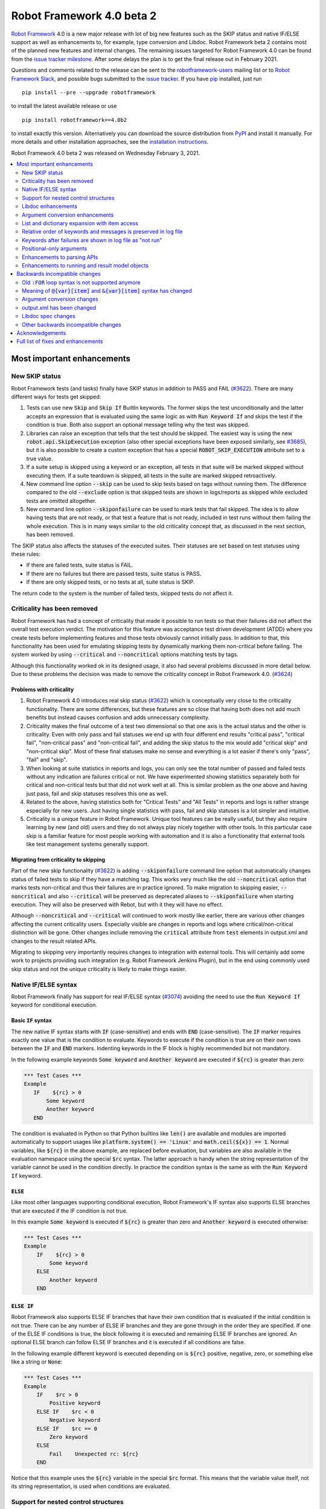 ==========================
Robot Framework 4.0 beta 2
==========================

.. default-role:: code

`Robot Framework`_ 4.0  is a new major release with lot of big new features
such as the SKIP status and native IF/ELSE support as well as enhancements
to, for example, type conversion and Libdoc. Robot Framework beta 2 contains
most of the planned new features and internal changes. The remaining
issues targeted for Robot Framework 4.0 can be found from the `issue tracker
milestone`_. After some delays the plan is to get the final release out in
February 2021.

Questions and comments related to the release can be sent to the
`robotframework-users`_ mailing list or to `Robot Framework Slack`_,
and possible bugs submitted to the `issue tracker`_.
If you have pip_ installed, just run

::

   pip install --pre --upgrade robotframework

to install the latest available release or use

::

   pip install robotframework==4.0b2

to install exactly this version. Alternatively you can download the source
distribution from PyPI_ and install it manually. For more details and other
installation approaches, see the `installation instructions`_.

Robot Framework 4.0 beta 2 was released on Wednesday February 3, 2021.

.. _Robot Framework: http://robotframework.org
.. _Robot Framework Foundation: http://robotframework.org/foundation
.. _pip: http://pip-installer.org
.. _PyPI: https://pypi.python.org/pypi/robotframework
.. _issue tracker milestone: https://github.com/robotframework/robotframework/issues?q=milestone%3Av4.0
.. _issue tracker: https://github.com/robotframework/robotframework/issues
.. _robotframework-users: http://groups.google.com/group/robotframework-users
.. _Robot Framework Slack: https://robotframework-slack-invite.herokuapp.com
.. _installation instructions: ../../INSTALL.rst

.. contents::
   :depth: 2
   :local:


Most important enhancements
===========================

New SKIP status
---------------

Robot Framework tests (and tasks) finally have SKIP status in addition to
PASS and FAIL (`#3622`_). There are many different ways for tests get skipped:

1. Tests can use new `Skip` and `Skip If` BuiltIn keywords. The former skips the test
   unconditionally and the latter accepts an expression that is evaluated using the
   same logic as with `Run Keyword If` and skips the test if the condition is true.
   Both also support an optional message telling why the test was skipped.

2. Libraries can raise an exception that tells that the test should be skipped. The
   easiest way is using the new `robot.api.SkipExecution` exception (also other special
   exceptions have been exposed similarly, see `#3685`_), but it is also possible to
   create a custom exception that has a special `ROBOT_SKIP_EXECUTION` attribute set
   to a true value.

3. If a suite setup is skipped using a keyword or an exception, all tests in that
   suite will be marked skipped without executing them. If a suite teardown is skipped,
   all tests in the suite are marked skipped retroactively.

4. New command line option `--skip` can be used to skip tests based on tags without
   running them. The difference compared to the old `--exclude` option is that skipped
   tests are shown in logs/reports as skipped while excluded tests are omitted
   altogether.

5. New command line option `--skiponfailure` can be used to mark tests that fail
   skipped. The idea is to allow having tests that are not ready, or that test
   a feature that is not ready, included in test runs without them failing the whole
   execution. This is in many ways similar to the old criticality concept that,
   as discussed in the next section, has been removed.

The SKIP status also affects the statuses of the executed suites. Their statuses are
set based on test statuses using these rules:

- If there are failed tests, suite status is FAIL.
- If there are no failures but there are passed tests, suite status is PASS.
- If there are only skipped tests, or no tests at all, suite status is SKIP.

The return code to the system is the number of failed tests, skipped tests do not
affect it.

Criticality has been removed
----------------------------

Robot Framework has had a concept of criticality that made it possible to run tests so
that their failures did not affect the overall test execution verdict. The motivation
for this feature was acceptance test driven development (ATDD) where you create tests
before implementing features and those tests obviously cannot initially pass. In
addition to that, this functionality has been used for emulating skipping tests by
dynamically marking them non-critical before failing. The system worked by using
`--critical` and `--noncritical` options matching tests by tags.

Although this functionality worked ok in its designed usage, it also had several
problems discussed in more detail below. Due to these problems the decision was made
to remove the criticality concept in Robot Framework 4.0. (`#3624`_)

Problems with criticality
~~~~~~~~~~~~~~~~~~~~~~~~~

1. Robot Framework 4.0 introduces real skip status (`#3622`_) which is conceptually very
   close to the criticality functionality. There are some differences, but these
   features are so close that having both does not add much benefits but instead causes
   confusion and adds unnecessary complexity.

2. Criticality makes the final outcome of a test two dimensional so that one axis is
   the actual status and the other is criticality. Even with only pass and fail statuses
   we end up with four different end results "critical pass", "critical fail",
   "non-critical pass" and "non-critical fail", and adding the skip status to the mix
   would add "critical skip" and "non-critical skip". Most of these final statuses make
   no sense and everything is a lot easier if there's only "pass", "fail" and "skip".

3. When looking at suite statistics in reports and logs, you can only see the total
   number of passed and failed tests without any indication are failures critical or not.
   We have experimented showing statistics separately both for critical and non-critical
   tests but that did not work well at all. This is similar problem as the one above
   and having just pass, fail and skip statuses resolves this one as well.

4. Related to the above, having statistics both for "Critical Tests" and "All Tests"
   in reports and logs is rather strange especially for new users. Just having single
   statistics with pass, fail and skip statuses is a lot simpler and intuitive.

5. Criticality is a unique feature in Robot Framework. Unique tool features can be
   really useful, but they also require learning by new (and old) users and they do not
   always play nicely together with other tools. In this particular case skip is
   a familiar feature for most people working with automation and it is also
   a functionality that external tools like test management systems generally support.

Migrating from criticality to skipping
~~~~~~~~~~~~~~~~~~~~~~~~~~~~~~~~~~~~~~

Part of the new skip functionality (`#3622`_) is adding `--skiponfailure` command line
option that automatically changes status of failed tests to skip if they have a matching
tag. This works very much like the old `--noncritical` option that marks tests
non-critical and thus their failures are in practice ignored. To make migration to
skipping easier, `--noncritical` and also `--critical` will be preserved as deprecated
aliases to `--skiponfailure` when starting execution. They will also be preserved with
Rebot, but with it they will have no effect.

Although `--noncritical` and `--critical` will continued to work mostly like earlier,
there are various other changes affecting the current criticality users. Especially
visible are changes in reports and logs where critical/non-critical distinction will
be gone. Other changes include removing the `critical` attribute from `test` elements
in output.xml and changes to the result related APIs.

Migrating to skipping very importantly requires changes to integration with external
tools. This will certainly add some work to projects providing such integration
(e.g. Robot Framework Jenkins Plugin), but in the end using commonly used skip status
and not the unique criticality is likely to make things easier.

Native IF/ELSE syntax
---------------------

Robot Framework finally has support for real IF/ELSE syntax (`#3074`_) avoiding
the need to use the `Run Keyword If` keyword for conditional execution.

Basic `IF` syntax
~~~~~~~~~~~~~~~~~

The new native IF syntax starts with `IF` (case-sensitive) and ends
with `END` (case-sensitive). The `IF` marker requires exactly one value that is
the condition to evaluate. Keywords to execute if the condition is true are on
their own rows between the `IF` and `END` markers. Indenting keywords in the IF
block is highly recommended but not mandatory.

In the following example keywords `Some keyword` and `Another keyword`
are executed if `${rc}` is greater than zero:

.. sourcecode:: robotframework

    *** Test Cases ***
    Example
       IF    ${rc} > 0
           Some keyword
           Another keyword
       END

The condition is evaluated in Python so that Python builtins like `len()` are
available and modules are imported automatically to support usages like
`platform.system() == 'Linux'` and `math.ceil(${x}) == 1`. Normal variables,
like `${rc}` in the above example, are replaced before evaluation, but variables
are also available in the evaluation namespace using the special `$rc` syntax.
The latter approach is handy when the string representation of the variable cannot
be used in the condition directly. In practice the condition syntax is the same
as with the `Run Keyword If` keyword.

`ELSE`
~~~~~~

Like most other languages supporting conditional execution, Robot Framework's IF
syntax also supports ELSE branches that are executed if the IF condition is
not true.

In this example `Some keyword` is executed if `${rc}` is greater than
zero and `Another keyword` is executed otherwise:

.. sourcecode:: robotframework

    *** Test Cases ***
    Example
        IF    ${rc} > 0
            Some keyword
        ELSE
            Another keyword
        END

`ELSE IF`
~~~~~~~~~

Robot Framework also supports ELSE IF branches that have their own condition
that is evaluated if the initial condition is not true. There can be any number
of ELSE IF branches and they are gone through in the order they are specified.
If one of the ELSE IF conditions is true, the block following it is executed
and remaining ELSE IF branches are ignored. An optional ELSE branch can follow
ELSE IF branches and it is executed if all conditions are false.

In the following example different keyword is executed depending on is `${rc}`
positive, negative, zero, or something else like a string or `None`:

.. sourcecode:: robotframework

    *** Test Cases ***
    Example
        IF    $rc > 0
            Positive keyword
        ELSE IF    $rc < 0
            Negative keyword
        ELSE IF    $rc == 0
            Zero keyword
        ELSE
            Fail    Unexpected rc: ${rc}
        END

Notice that this example uses the `${rc}` variable in the special `$rc` format.
This means that the variable value itself, not its string representation, is
used when conditions are evaluated.

Support for nested control structures
-------------------------------------

It is now possible to nest old FOR loops as well new IF/ELSE structures (`#3079`_).
Previously, nesting FOR loops was only possible by using a keyword that has a loop
in a top level loop.

Here is an example with FOR and IF::

    FOR    ${row}    IN    @{rows}
        FOR    ${cell}    IN    @{row}
            IF    "${cell}" != "IGNORE"
                Process Cell    ${cell}
            END
        END
    END

Libdoc enhancements
-------------------

HTML output enhancements
~~~~~~~~~~~~~~~~~~~~~~~~

Libdoc generated HTML documentation has been enhanced so that it contains a navigation
bar with easier access to keywords both directly and via search. Support for mobile
browsers has also been improved. (`#3687`_)

Showing keyword arguments has been improved. Nowadays argument names and
possible types and default values are shown separately and not anymore as
a single string like `arg: int = 42`. (`#3586`_)

Enums_ or a TypedDicts_ used as argument types are automatically listed in the new
Data types section in Libdoc HTML output. The type information keywords have also
contain links to this information where applicable. (`#3783`_)

.. _Enums: https://docs.python.org/3/library/enum.html
.. _TypedDicts: https://docs.python.org/3/library/typing.html#typing.TypedDict

Spec file enhancements
~~~~~~~~~~~~~~~~~~~~~~

Most important enhancement to the machine readable spec files is that Libdoc nowadays
can generate specs in the JSON format in addition to XML. The JSON spec is more
convenient especially when working with JavaScript and other web technologies. (`#3730`_)

Another important change is that specs nowadays store keyword argument information
so that name and possible type and default value are separated. (`#3578`_)

Enums_ and TypedDicts_ shown specially in HTML are also stored separately in the spec
files. This makes it possible, for example, to implement completion for enum members
in IDEs. (`#3607`_)

Argument conversion enhancements
--------------------------------

Automatic argument conversion that was initially added in `Robot Framework 3.1`__
has been enhanced in multiple ways:

- It is possible to specify that an argument has multiple possible types, for
  example, like `arg: Union[int, float]`. (`#3738`_)
- Conversion is done also when the given argument is not a string. (`#3735`_)
- Conversion to string (e.g. `arg: str`) has been added. (`#3736`_)
- Conversion to `None` is done only if an argument has `None` as an explicit
  type or as a default value. (`#3729`_)
- `None` can be used as a type instead of `NoneType` consistently. (`#3739`_)

__ https://github.com/robotframework/robotframework/blob/master/doc/releasenotes/rf-3.1.rst#automatic-argument-conversion

List and dictionary expansion with item access
----------------------------------------------

List and dictionaalsory expansion using `@{list}` and `&{dict}` syntax, respectively,
now works also in combination with item access like `@{var}[item]` (`#3487`_). This
is how that syntax is handled:

- Both `@{var}[item]` and `&{var}[item]` first make a normal variable item lookup,
  exactly like when using `${var}[item]`.
- Nested access like `@{var}[item1][item2]` and using the slice notation with lists
  like `@{var}[1:]` are supported as well.
- When using the `@{var}[item]` syntax, the found item must be a list or list-like.
  It is expanded exactly like `@{var}` is expanded normally.
- When using the `&{var}[item]` syntax, the found item must be a mapping. It is
  expanded exactly like `&{var}` is expanded normally.

In practice the above means that if we have, for example, a variable `${var}` with
value `{'items': ['a', 'b', 'c']}`, we could use it like this::

    FOR    ${item}    IN    @{var}[items]
        Log    ${item}
    END

Prior to this change the item access needed to be done separately::

    @{items} =    Set Variable    ${var}[items]
    FOR    ${item}    IN    @{items}
        Log    ${item}
    END

This change is backward incompatible because with earlier versions `@{var}[item]` and
`&{var}[item]` meant normal item access with lists and dictionaries, respectively.
The new generic `${var}[item]` access was introduced already in Robot Framework 3.1
(`#2601`__) and the old syntax was deprecated in Robot Framework 3.2 (`#2974`__).

__ https://github.com/robotframework/robotframework/issues/2601
__ https://github.com/robotframework/robotframework/issues/2974

Relative order of keywords and messages is preserved in log file
----------------------------------------------------------------

Keywords typically only contain either other keywords (user keywords) or messages
(library keywords), but in some special cases like when using the TRACE log level
keywords can have both. Earlier child keywords were always shown first in the log
file and messages followed them even if some of the messages actually were logged
before running the child keywords. This problem has now been fixed and the relative
order of keywords and messages, as well as IF/ELSE and FOR structures, is
preserved. (`#2086`_)

Keywords after failures are shown in log file as "not run"
----------------------------------------------------------

When a keyword that a test or a task contains fails, remaining keywords in
the test are not executed and execution continues from possible test teardown
or from the next test. This is fine otherwise, but sometimes it would be
convenient to see what keywords would have still been executed if there had
not been a failure. This can be seen from the original script, but they are
not always easily accessible.

Starting from Robot Framework 4.0 keywords after failures are gone through
and shown in log files using "NOT RUN" status. Keywords are not executed
so there is only a minimal overhead compared to the earlier behaviour and
this overhead is only seen when there are failures.

When this functionality was discussed on the `#devel` channel on our `Slack
<https://rf-invite.herokuapp.com>`_, majority of the users liked it and some
found it very useful, but there were also some who opposed the change. If there
are more users who do not like this change, we can still consider making it
configurable. If you have opinions either way, comment the issue `#3842`_ or
join the discussion on Slack_!

Positional-only arguments
-------------------------

`Positional-only arguments`__ introduced in Python 3.8 are now supported (`#3695`_).
They work for most parts already with earlier releases but now, for example, error
reporting is better. Positional-only arguments are currently only supported with
Python based keywords as well as with Java based keywords that have technically
always been positional-only. There are no plans to support them with user keywords,
but adding support to the dynamic API would probably be a good idea.

__ https://www.python.org/dev/peps/pep-0570/

Enhancements to parsing APIs
----------------------------

Robot Framework 3.2 contained a totally rewritten parser and enhanced parsing APIs.
These APIs were mainly designed to be used for inspecting parsed data and modifying
the data was not very convenient. Robot Framework 4.0 further enhances these APIs
and now modifying data is a lot more convenient (`#3791`_) and parsing APIs
have been slightly enhanced also otherwise (`#3776`_).

People interested in the new and old parsing APIs can find them documented here__.
These APIs are already used by the new external `robotidy
<https://github.com/MarketSquare/robotframework-tidy>`_ tool that already now
has a lot more features than the built-in `tidy`.

__ https://robot-framework.readthedocs.io/en/master/autodoc/robot.api.html#module-robot.api.parsing

Enhancements to running and result model objects
------------------------------------------------

Execution and result side models now contain separate objects representing
FOR and IF/ELSE constructs. Earlier these models considered everything,
including FOR loops, to be keywords, but that did not work too well when
new control structures were added. These changes are invisible for majority
of users, but people using the programmatic APIs somehow should study
issue `#3749`_ for more information.


Backwards incompatible changes
==============================

Big changes in Robot Framework 4.0 have not been possible without breaking
backwards incompatibility in some cases.

Old `:FOR` loop syntax is not supported anymore
-----------------------------------------------

Prior to Robot Framework 3.1 the FOR loop syntax looked like this::

   :FOR    ${animal}    IN    cat    dog    cow
   \    Keyword    ${animal}
   \    Another keyword

Robot Framework 3.1 `added the new loop syntax`__ that makes it possible to
write loops like this::

   FOR    ${animal}    IN    cat    dog    cow
       Keyword    ${animal}
       Another keyword
   END

The old loop syntax was `deprecated in Robot Framework 3.2`__ and now in
Robot Framework 4.0 the support for it has been removed altogether. (`#3733`_)

__ https://github.com/robotframework/robotframework/blob/master/doc/releasenotes/rf-3.1.rst#for-loop-enhancements
__ https://github.com/robotframework/robotframework/blob/master/doc/releasenotes/rf-3.2.rst#old-for-loop-syntax

Meaning of `@{var}[item]` and `&{var}[item]` syntax has changed
---------------------------------------------------------------

As discussed earlier, `@{var}[item]` and `&{var}[item]` nowadays mean
`list and dictionary expansion with item access`_, respectively (`#3487`_).
With earlier versions they meant accessing items from lists or dictionaries
without expansion, but that functionality was `deprecated in Robot Framework 3.2`__.

__ https://github.com/robotframework/robotframework/blob/master/doc/releasenotes/rf-3.2.rst#accessing-list-and-dictionary-items-using-varitem-and-varitem

Argument conversion changes
---------------------------

Argument type conversion has been `enhanced in many ways`__ and some of these
changes are backwards incompatible:

- Also non-string arguments are used in automatic argument conversion instead of
  passing them to keywords as-is. Keywords may thus get arguments in different
  type than earlier or the type conversion can fail. (`#3735`_)

- String `NONE` (case-insensitively) is converted to `None` only if the argument has
  `None` as an explicit type or as a default value. This may lead to argument
  conversion failure instead of the keyword getting `None`. (`#3729`_)

__ `Argument conversion enhancements`_

output.xml has been changed
---------------------------

The generated output.xml file has seen various changes:

- Suites, tests and keywords can have SKIP status. (`#3622`_)
- Log messages can have SKIP level. (`#3622`_)
- Tests do not anymore have `criticality` attribute. (`#3624`_)
- Keywords as well as IF and FOR structures can have NOT RUN status if they
  are not executed due to earlier failures (`#3842`_) or if they are in
  an unexecuted IF/ELSE branch (`#3074`_).
- FOR loops are represented as `<for>` elements instead of using `<kw type='for'>`.
- New IF/ELSE structures are represented as `<if>` elements.

The `schema defining the output.xml structure`__ has also not been fully updated yet
but that will be done before the final release. It is also possible that output.xml
will be still changed slightly before that.

Although there are lot of changes, most of them are pretty small and should not
cause too much problems for tools processing output.xml. Especially tools only
interested in suite and test level information are mostly unaffected.

.. note:: Instead of processing output.xml using generic XML parsing tools,
          it may be easier to use Robot Framework's own result APIs that parse
          the data into convenient suite structure that can be inspected and
          modified as needed. For more details about these APIs see their
          documentation here__.

__ https://github.com/robotframework/robotframework/tree/master/doc/schema
__ https://robot-framework.readthedocs.io/en/master/autodoc/robot.result.html

Libdoc spec changes
-------------------

Libdoc XML spec files have been changed:

- Argument name, type and default are stored separately. (`#3578`_)
- Information about named argument support has been removed. (`#3705`_)
- Spec files have new information such as Enum and TypedDict data types. (`#3607`_)
- When generating specs, it is not possible to use the special `XML:HTML` format
  anymore. The new `--specdocformat` option must be used instead. (`#3731`_)

As the result the `XML schema version`__ has been raised to 3.

__ https://github.com/robotframework/robotframework/tree/master/doc/schema

Other backwards incompatible changes
------------------------------------

- Python 3.4 is not anymore supported. (`#3577`_)
- Parsing model has been changed slightly. (`#3776`_)
- Result and running models have been changed (`#3749`_)
- Space after a literal newline is not ignored anymore. (`#3746`_)
- Small changes to importing listeners and model modifiers from the command line. (`#3809`_)


Acknowledgements
================

Robot Framework development is sponsored by the `Robot Framework Foundation`_
and its `40+ member organizations <https://robotframework.org/foundation/#members>`_.
Due to some extra funding we have had a bit bigger team developing Robot Framework 4.0
consisting of
`Pekka Klärck <https://github.com/pekkaklarck>`_,
`Janne Härkönen <https://github.com/yanne>`_,
`Mikko Korpela <https://github.com/mkorpela>`_ and
`René Rohner <https://github.com/Snooz82>`_.
Pekka's work has been sponsored by the foundation, Janne and Mikko who work for
`Reaktor <https://www.reaktor.com/>`__ have been sponsored by
`Robocorp <https://robocorp.com/>`__, and René's work has been
sponsored by his employer `imbus <https://www.imbus.de/en/>`__.

In addition to the work done by the dedicated team, we have got great
contributions by the wider open source community:

- `Simandan Andrei-Cristian <https://github.com/cristii006>`__ implemented
  `Run Keyword And Warn On Failure` keyword. It is especially handy with suite
  teardowns if you do not want failures to fail all tests but do not want to hide
  the failure fully either. (`#2294`_)

- `Maciej Wiczk <https://github.com/MaciejWiczk>`__ added the original name of
  keywords using embedded arguments to output.xml (`#3750`_) and added information
  about all tags to Libdoc XML spec files (`#3770`_).

- `Bartłomiej Hirsz <https://github.com/bhirsz>`_ enhanced parsing APIs by
  adding convenience methods for creating new data.
  (PR `#3808 <https://github.com/robotframework/robotframework/pull/3808>`_)

- `Mihai Pârvu <https://github.com/mihaiparvu>`__ fixed problems using string 'none'
  (case-insensitively) with various keywords, most importantly with XML library
  keywords setting element text. (`#3649`_)

- `Hugo van Kemenade <https://github.com/hugovk>`__ did metadata and documentation
  changes to drop Python 3.4 support. (`#3577`_)

- `Sergio Freire <https://github.com/bitcoder>`__ updated output.xml schema after
  changes to status and criticality. (`#3726`_)

Huge thanks to all sponsors, contributors and to everyone else who has reported
problems, participated in discussions on various forums, or otherwise helped to make
Robot Framework and its community and ecosystem better.

| `Pekka Klärck <https://github.com/pekkaklarck>`__
| Robot Framework Lead Developer


Full list of fixes and enhancements
===================================

.. list-table::
    :header-rows: 1

    * - ID
      - Type
      - Priority
      - Summary
      - Added
    * - `#3074`_
      - enhancement
      - critical
      - Native support for `IF/ELSE` syntax
      - alpha 3
    * - `#3079`_
      - enhancement
      - critical
      - Support for nested control structures
      - alpha 3
    * - `#3622`_
      - enhancement
      - critical
      - New `SKIP` status
      - alpha 1
    * - `#3624`_
      - enhancement
      - critical
      - Remove criticality concept in favor of skip status
      - alpha 1
    * - `#2086`_
      - bug
      - high
      - Relative order of messages and keywords is not preserved in log
      - beta 2
    * - `#3487`_
      - enhancement
      - high
      - Allow using `@{list}[index]` as a list and `&{dict}[key]` as a dict
      - alpha 1
    * - `#3578`_
      - enhancement
      - high
      - Libdoc specs: Argument name, type and default should be stored separately
      - alpha 2
    * - `#3586`_
      - enhancement
      - high
      - Libdoc should format argument names, defaults and types differently
      - alpha 1
    * - `#3607`_
      - enhancement
      - high
      - Libdoc: Store information about enums and TypedDicts used as argument types in spec files
      - beta 1
    * - `#3687`_
      - enhancement
      - high
      - Libdoc html UX responsive improvements.
      - alpha 1
    * - `#3695`_
      - enhancement
      - high
      - Positional only argument support with Python keywords
      - alpha 1
    * - `#3730`_
      - enhancement
      - high
      - Libdoc: Support JSON spec files
      - alpha 2
    * - `#3735`_
      - enhancement
      - high
      - Argument conversion and validation with non-string argument values
      - alpha 2
    * - `#3738`_
      - enhancement
      - high
      - Support type conversion with multiple possible types
      - alpha 2
    * - `#3749`_
      - enhancement
      - high
      - Refactor execution and result side model objects
      - beta 2
    * - `#3783`_
      - enhancement
      - high
      - Libdoc: List enums and TypedDicts used as argument types in HTML automatically
      - beta 1
    * - `#3791`_
      - enhancement
      - high
      - Add public APIs to allow modifying parsing model
      - beta 2
    * - `#3842`_
      - enhancement
      - high
      - Show keywords unexecuted due to earlier failures in log
      - beta 2
    * - `#3547`_
      - bug
      - medium
      - Some non-iterable objects considered iterable
      - alpha 1
    * - `#3648`_
      - bug
      - medium
      - Enhance error reporting when using markers like `FOR` in wrong case like `for`
      - alpha 3
    * - `#3649`_
      - bug
      - medium
      - XML: Setting element text to `none` (case-insensitively) doesn't work
      - alpha 1
    * - `#3681`_
      - bug
      - medium
      - Evaluate: NameError - variable not recognized
      - alpha 1
    * - `#3708`_
      - bug
      - medium
      - Libdoc: Automatic table of contents generation does not work with spec files when using XML:HTML format
      - alpha 1
    * - `#3721`_
      - bug
      - medium
      - Line starting with single space followed by `#` is not considered comment
      - beta 2
    * - `#3729`_
      - bug
      - medium
      - `None` conversion should not be done unless argument has `None` as explicit type or as default value
      - alpha 2
    * - `#3772`_
      - bug
      - medium
      - If library has listener but no keywords, other library listeners' `close` method is called multiple times
      - beta 1
    * - `#3801`_
      - bug
      - medium
      - Upgrade jQuery
      - beta 2
    * - `#2294`_
      - enhancement
      - medium
      - Run Keyword And Warn On Failure keyword
      - alpha 1
    * - `#3577`_
      - enhancement
      - medium
      - Drop Python 3.4 support
      - alpha 1
    * - `#3685`_
      - enhancement
      - medium
      - Expose special exceptions via `robot.api`
      - alpha 1
    * - `#3697`_
      - enhancement
      - medium
      - Libdoc: Escape backslashes, spaces, line breaks etc. in default values to make them Robot compatible
      - alpha 2
    * - `#3726`_
      - enhancement
      - medium
      - Update output.xml schema to reflect v4.0 changes
      - beta 1
    * - `#3733`_
      - enhancement
      - medium
      - Remove support for old `:FOR` loop syntax
      - alpha 3
    * - `#3736`_
      - enhancement
      - medium
      - Support argument conversion to string
      - alpha 2
    * - `#3739`_
      - enhancement
      - medium
      - Support `None` as alias for `NoneType` in type conversion consistently
      - alpha 2
    * - `#3746`_
      - enhancement
      - medium
      - Remove ignoring space after literal newline
      - alpha 2
    * - `#3748`_
      - enhancement
      - medium
      - Libdoc: Support argument types with multiple possible values
      - beta 1
    * - `#3750`_
      - enhancement
      - medium
      - Improve embedded keyword logging in output.xml
      - beta 2
    * - `#3769`_
      - enhancement
      - medium
      - Reserved keywords should be executed in dry-run
      - beta 1
    * - `#3770`_
      - enhancement
      - medium
      - Libdoc: XML spec files should have info about all tags used by keywords
      - beta 2
    * - `#3781`_
      - enhancement
      - medium
      - Support optional start index with `FOR ... IN ENUMERATE` loops
      - beta 1
    * - `#3785`_
      - enhancement
      - medium
      - Libdoc: Add standalone `libdoc` command
      - beta 2
    * - `#3809`_
      - enhancement
      - medium
      - Support named arguments and argument conversion when importing listeners and modifiers
      - beta 2
    * - `#3731`_
      - ---
      - medium
      - Libdoc: Replace special `XML:HTML` format with dedicated `--specdocformat` option to control documentation format in spec files
      - alpha 2
    * - `#3214`_
      - enhancement
      - low
      - Document that the position of the `[Return]` setting does not affect its usage
      - alpha 2
    * - `#3691`_
      - enhancement
      - low
      - Document omitting files starting with `.` or `_` when running a directory better
      - alpha 1
    * - `#3705`_
      - enhancement
      - low
      - Remove information about named argument support from Libdoc metadata
      - alpha 2
    * - `#3724`_
      - enhancement
      - low
      - Libdoc: Drop `typing.` prefix from type hints originating from the `typing` module
      - beta 1
    * - `#3758`_
      - enhancement
      - low
      - Libdoc: Support quiet mode to not print output file to console
      - alpha 3
    * - `#3767`_
      - enhancement
      - low
      - Write elements without text as self closing to XML outputs
      - beta 1
    * - `#3776`_
      - enhancement
      - low
      - Cleanup parsing model
      - beta 1
    * - `#3815`_
      - enhancement
      - low
      - Allow using `libdoc_cli` programmatically without closing Python interpreter
      - beta 2

Altogether 52 issues. View on the `issue tracker <https://github.com/robotframework/robotframework/issues?q=milestone%3Av4.0>`__.

.. _#3074: https://github.com/robotframework/robotframework/issues/3074
.. _#3079: https://github.com/robotframework/robotframework/issues/3079
.. _#3622: https://github.com/robotframework/robotframework/issues/3622
.. _#3624: https://github.com/robotframework/robotframework/issues/3624
.. _#2086: https://github.com/robotframework/robotframework/issues/2086
.. _#3487: https://github.com/robotframework/robotframework/issues/3487
.. _#3538: https://github.com/robotframework/robotframework/issues/3538
.. _#3578: https://github.com/robotframework/robotframework/issues/3578
.. _#3586: https://github.com/robotframework/robotframework/issues/3586
.. _#3607: https://github.com/robotframework/robotframework/issues/3607
.. _#3687: https://github.com/robotframework/robotframework/issues/3687
.. _#3695: https://github.com/robotframework/robotframework/issues/3695
.. _#3730: https://github.com/robotframework/robotframework/issues/3730
.. _#3735: https://github.com/robotframework/robotframework/issues/3735
.. _#3738: https://github.com/robotframework/robotframework/issues/3738
.. _#3749: https://github.com/robotframework/robotframework/issues/3749
.. _#3783: https://github.com/robotframework/robotframework/issues/3783
.. _#3791: https://github.com/robotframework/robotframework/issues/3791
.. _#3842: https://github.com/robotframework/robotframework/issues/3842
.. _#3547: https://github.com/robotframework/robotframework/issues/3547
.. _#3648: https://github.com/robotframework/robotframework/issues/3648
.. _#3649: https://github.com/robotframework/robotframework/issues/3649
.. _#3681: https://github.com/robotframework/robotframework/issues/3681
.. _#3708: https://github.com/robotframework/robotframework/issues/3708
.. _#3721: https://github.com/robotframework/robotframework/issues/3721
.. _#3729: https://github.com/robotframework/robotframework/issues/3729
.. _#3772: https://github.com/robotframework/robotframework/issues/3772
.. _#3801: https://github.com/robotframework/robotframework/issues/3801
.. _#2294: https://github.com/robotframework/robotframework/issues/2294
.. _#3577: https://github.com/robotframework/robotframework/issues/3577
.. _#3685: https://github.com/robotframework/robotframework/issues/3685
.. _#3697: https://github.com/robotframework/robotframework/issues/3697
.. _#3726: https://github.com/robotframework/robotframework/issues/3726
.. _#3733: https://github.com/robotframework/robotframework/issues/3733
.. _#3736: https://github.com/robotframework/robotframework/issues/3736
.. _#3739: https://github.com/robotframework/robotframework/issues/3739
.. _#3746: https://github.com/robotframework/robotframework/issues/3746
.. _#3748: https://github.com/robotframework/robotframework/issues/3748
.. _#3750: https://github.com/robotframework/robotframework/issues/3750
.. _#3769: https://github.com/robotframework/robotframework/issues/3769
.. _#3770: https://github.com/robotframework/robotframework/issues/3770
.. _#3781: https://github.com/robotframework/robotframework/issues/3781
.. _#3785: https://github.com/robotframework/robotframework/issues/3785
.. _#3809: https://github.com/robotframework/robotframework/issues/3809
.. _#3731: https://github.com/robotframework/robotframework/issues/3731
.. _#3214: https://github.com/robotframework/robotframework/issues/3214
.. _#3691: https://github.com/robotframework/robotframework/issues/3691
.. _#3705: https://github.com/robotframework/robotframework/issues/3705
.. _#3724: https://github.com/robotframework/robotframework/issues/3724
.. _#3758: https://github.com/robotframework/robotframework/issues/3758
.. _#3767: https://github.com/robotframework/robotframework/issues/3767
.. _#3776: https://github.com/robotframework/robotframework/issues/3776
.. _#3815: https://github.com/robotframework/robotframework/issues/3815
